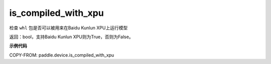 .. _cn_api_fluid_is_compiled_with_xpu:

is_compiled_with_xpu
-------------------------------

.. py:function:: paddle.device.is_compiled_with_xpu()




检查 ``whl`` 包是否可以被用来在Baidu Kunlun XPU上运行模型

返回：bool，支持Baidu Kunlun XPU则为True，否则为False。

**示例代码**

COPY-FROM: paddle.device.is_compiled_with_xpu
